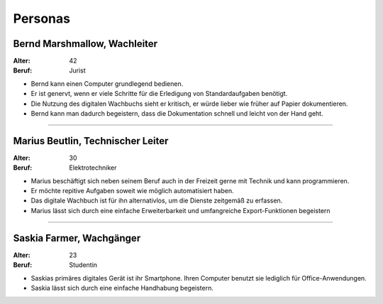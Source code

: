 Personas
========

Bernd Marshmallow, Wachleiter
-----------------------------

:Alter: 42
:Beruf: Jurist

- Bernd kann einen Computer grundlegend bedienen. 
- Er ist genervt, wenn er viele Schritte für die Erledigung von Standardaufgaben benötigt. 
- Die Nutzung des digitalen Wachbuchs sieht er kritisch, er würde lieber wie früher auf Papier dokumentieren.
- Bernd kann man dadurch begeistern, dass die Dokumentation schnell und leicht von der Hand geht.

--------------

Marius Beutlin, Technischer Leiter
----------------------------------

:Alter: 30
:Beruf: Elektrotechniker

- Marius beschäftigt sich neben seinem Beruf auch in der Freizeit gerne mit Technik und kann programmieren.
- Er möchte repitive Aufgaben soweit wie möglich automatisiert haben.
- Das digitale Wachbuch ist für ihn alternativlos, um die Dienste zeitgemäß zu erfassen.
- Marius lässt sich durch eine einfache Erweiterbarkeit und umfangreiche Export-Funktionen begeistern


--------------

Saskia Farmer, Wachgänger
-------------------------

:Alter: 23
:Beruf: Studentin

- Saskias primäres digitales Gerät ist ihr Smartphone. Ihren Computer benutzt sie lediglich für Office-Anwendungen.
- Saskia lässt sich durch eine einfache Handhabung begeistern.
